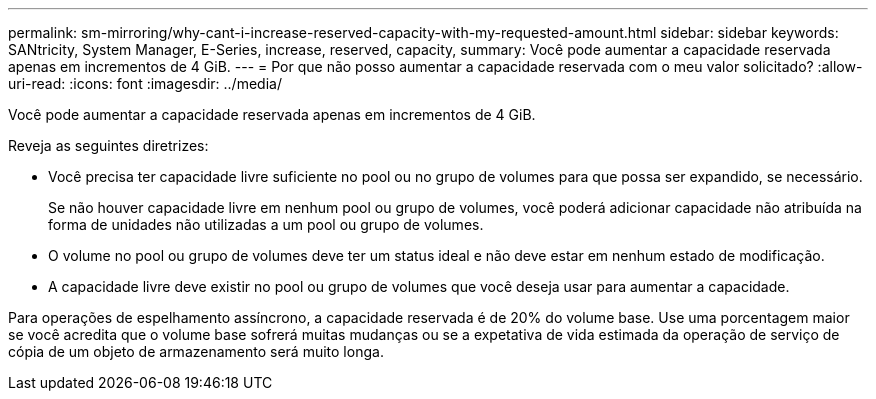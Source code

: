 ---
permalink: sm-mirroring/why-cant-i-increase-reserved-capacity-with-my-requested-amount.html 
sidebar: sidebar 
keywords: SANtricity, System Manager, E-Series, increase, reserved, capacity, 
summary: Você pode aumentar a capacidade reservada apenas em incrementos de 4 GiB. 
---
= Por que não posso aumentar a capacidade reservada com o meu valor solicitado?
:allow-uri-read: 
:icons: font
:imagesdir: ../media/


[role="lead"]
Você pode aumentar a capacidade reservada apenas em incrementos de 4 GiB.

Reveja as seguintes diretrizes:

* Você precisa ter capacidade livre suficiente no pool ou no grupo de volumes para que possa ser expandido, se necessário.
+
Se não houver capacidade livre em nenhum pool ou grupo de volumes, você poderá adicionar capacidade não atribuída na forma de unidades não utilizadas a um pool ou grupo de volumes.

* O volume no pool ou grupo de volumes deve ter um status ideal e não deve estar em nenhum estado de modificação.
* A capacidade livre deve existir no pool ou grupo de volumes que você deseja usar para aumentar a capacidade.


Para operações de espelhamento assíncrono, a capacidade reservada é de 20% do volume base. Use uma porcentagem maior se você acredita que o volume base sofrerá muitas mudanças ou se a expetativa de vida estimada da operação de serviço de cópia de um objeto de armazenamento será muito longa.

